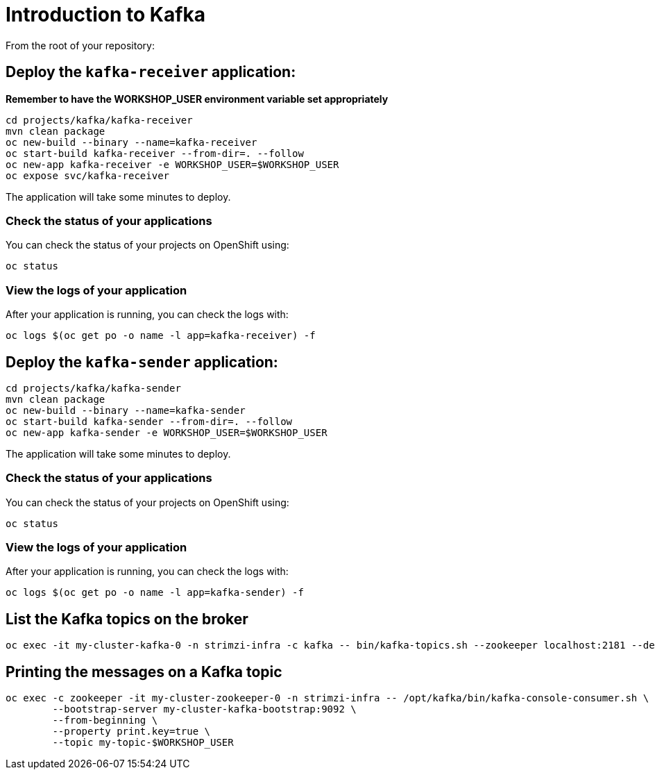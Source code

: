 # Introduction to Kafka

From the root of your repository:

## Deploy the `kafka-receiver` application:

*Remember to have the WORKSHOP_USER environment variable set appropriately*

[source,bash]
----
cd projects/kafka/kafka-receiver
mvn clean package
oc new-build --binary --name=kafka-receiver
oc start-build kafka-receiver --from-dir=. --follow
oc new-app kafka-receiver -e WORKSHOP_USER=$WORKSHOP_USER
oc expose svc/kafka-receiver
----

The application will take some minutes to deploy.

### Check the status of your applications

You can check the status of your projects on OpenShift using:

[source,bash]
----
oc status
----

### View the logs of your application

After your application is running, you can check the logs with:

[source,bash]
----
oc logs $(oc get po -o name -l app=kafka-receiver) -f
----

## Deploy the `kafka-sender` application:

[source,bash]
----
cd projects/kafka/kafka-sender
mvn clean package
oc new-build --binary --name=kafka-sender
oc start-build kafka-sender --from-dir=. --follow
oc new-app kafka-sender -e WORKSHOP_USER=$WORKSHOP_USER
----

The application will take some minutes to deploy.

### Check the status of your applications

You can check the status of your projects on OpenShift using:

[source,bash]
----
oc status
----

### View the logs of your application

After your application is running, you can check the logs with:

[source,bash]
----
oc logs $(oc get po -o name -l app=kafka-sender) -f
----

## List the Kafka topics on the broker

[source,bash]
----
oc exec -it my-cluster-kafka-0 -n strimzi-infra -c kafka -- bin/kafka-topics.sh --zookeeper localhost:2181 --describe
----

## Printing the messages on a Kafka topic

[source,bash]
----
oc exec -c zookeeper -it my-cluster-zookeeper-0 -n strimzi-infra -- /opt/kafka/bin/kafka-console-consumer.sh \
	--bootstrap-server my-cluster-kafka-bootstrap:9092 \
	--from-beginning \
	--property print.key=true \
	--topic my-topic-$WORKSHOP_USER
----
